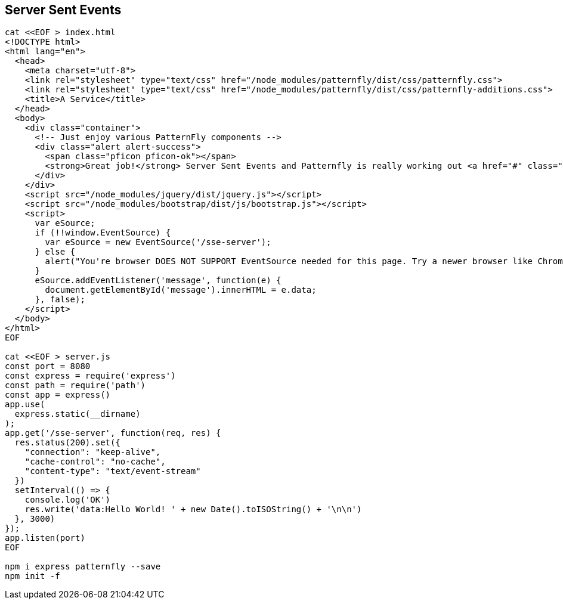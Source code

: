 == Server Sent Events

----
cat <<EOF > index.html
<!DOCTYPE html>
<html lang="en">
  <head>
    <meta charset="utf-8">
    <link rel="stylesheet" type="text/css" href="/node_modules/patternfly/dist/css/patternfly.css">
    <link rel="stylesheet" type="text/css" href="/node_modules/patternfly/dist/css/patternfly-additions.css">
    <title>A Service</title>
  </head>
  <body>
    <div class="container">
      <!-- Just enjoy various PatternFly components -->
      <div class="alert alert-success">
        <span class="pficon pficon-ok"></span>
        <strong>Great job!</strong> Server Sent Events and Patternfly is really working out <a href="#" class="alert-link">great for us - </a><span id="message"></span>
      </div>
    </div>
    <script src="/node_modules/jquery/dist/jquery.js"></script>
    <script src="/node_modules/bootstrap/dist/js/bootstrap.js"></script>
    <script>
      var eSource;
      if (!!window.EventSource) {
        var eSource = new EventSource('/sse-server');
      } else {
        alert("You're browser DOES NOT SUPPORT EventSource needed for this page. Try a newer browser like Chrome, FireFox, Apple");
      }
      eSource.addEventListener('message', function(e) {
        document.getElementById('message').innerHTML = e.data;
      }, false);
    </script>    
  </body>
</html>
EOF

cat <<EOF > server.js
const port = 8080
const express = require('express')
const path = require('path')
const app = express()
app.use(
  express.static(__dirname)
);
app.get('/sse-server', function(req, res) {
  res.status(200).set({
    "connection": "keep-alive",
    "cache-control": "no-cache",
    "content-type": "text/event-stream"
  })
  setInterval(() => {
    console.log('OK')
    res.write('data:Hello World! ' + new Date().toISOString() + '\n\n')
  }, 3000)
});
app.listen(port)
EOF

npm i express patternfly --save
npm init -f
----
